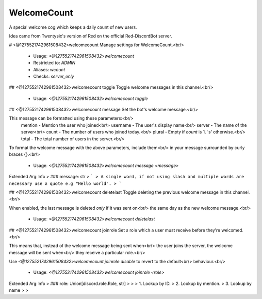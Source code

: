 WelcomeCount
============

A special welcome cog which keeps a daily count of new users.

Idea came from Twentysix's version of Red on the official Red-DiscordBot
server.

# <@1275521742961508432>welcomecount
Manage settings for WelcomeCount.<br/>
 - Usage: `<@1275521742961508432>welcomecount`
 - Restricted to: `ADMIN`
 - Aliases: `wcount`
 - Checks: `server_only`


## <@1275521742961508432>welcomecount toggle
Toggle welcome messages in this channel.<br/>
 - Usage: `<@1275521742961508432>welcomecount toggle`


## <@1275521742961508432>welcomecount message
Set the bot's welcome message.<br/>

This message can be formatted using these parameters:<br/>
    mention - Mention the user who joined<br/>
    username - The user's display name<br/>
    server - The name of the server<br/>
    count - The number of users who joined today.<br/>
    plural - Empty if `count` is 1. 's' otherwise.<br/>
    total - The total number of users in the server.<br/>
To format the welcome message with the above parameters, include them<br/>
in your message surrounded by curly braces {}.<br/>
 - Usage: `<@1275521742961508432>welcomecount message <message>`
Extended Arg Info
> ### message: str
> ```
> A single word, if not using slash and multiple words are necessary use a quote e.g "Hello world".
> ```


## <@1275521742961508432>welcomecount deletelast
Toggle deleting the previous welcome message in this channel.<br/>

When enabled, the last message is deleted *only* if it was sent on<br/>
the same day as the new welcome message.<br/>
 - Usage: `<@1275521742961508432>welcomecount deletelast`


## <@1275521742961508432>welcomecount joinrole
Set a role which a user must receive before they're welcomed.<br/>

This means that, instead of the welcome message being sent when<br/>
the user joins the server, the welcome message will be sent when<br/>
they receive a particular role.<br/>

Use `<@1275521742961508432>welcomecount joinrole disable` to revert to the default<br/>
behaviour.<br/>
 - Usage: `<@1275521742961508432>welcomecount joinrole <role>`
Extended Arg Info
> ### role: Union[discord.role.Role, str]
> 
> 
>     1. Lookup by ID.
>     2. Lookup by mention.
>     3. Lookup by name
> 
>     


